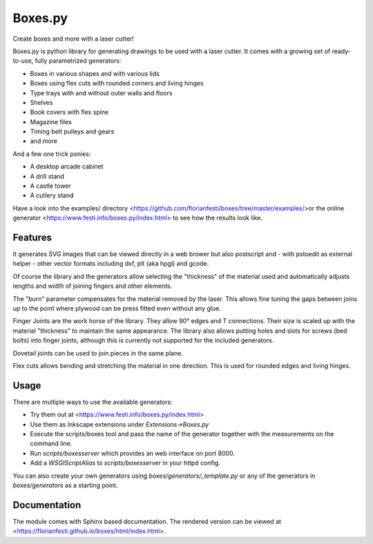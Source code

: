Boxes.py
========

Create boxes and more with a laser cutter!

Boxes.py is python library for generating drawings to be used with a laser
cutter. It comes with a growing set of ready-to-use, fully parametrized
generators:

* Boxes in various shapes and with various lids
* Boxes using flex cuts with rounded corners and living hinges
* Type trays with and without outer walls and floors
* Shelves
* Book covers with flex spine
* Magazine files
* Timing belt pulleys and gears
* and more

And a few one trick ponies:

* A desktop arcade cabinet
* A drill stand
* A castle tower
* A cutlery stand

Have a look into the  examples/  directory <https://github.com/florianfesti/boxes/tree/master/examples/>or the online generator <https://www.festi.info/boxes.py/index.html> to see how the results look like.

Features
--------

It generates SVG images that can be viewed directly in a web brower but also
postscript and - with pstoedit as external helper - other vector formats
including dxf, plt (aka hpgl) and gcode.

Of course the library and the generators allow selecting the "thickness"
of the material used and automatically adjusts lengths and width of
joining fingers and other elements.

The "burn" parameter compensates for the material removed by the laser. This
allows fine tuning the gaps between joins up to the point where plywood
can be press fitted even without any glue.

Finger Joints are the work horse of the library. They allow 90° edges
and T connections. Their size is scaled up with the material
"thickness" to maintain the same appearance. The library also allows
putting holes and slots for screws (bed bolts) into finger joints,
although this is currently not supported for the included generators.

Dovetail joints can be used to join pieces in the same plane.

Flex cuts allows bending and stretching the material in one direction. This
is used for rounded edges and living hinges.

Usage
-----

There are multiple ways to use the available generators:

* Try them out at <https://www.festi.info/boxes.py/index.html>
* Use them as Inkscape extensions under *Extensions->Boxes.py*
* Execute the scripts/boxes tool and pass the name of the generator together with the measurements on the command line.
* Run *scripts/boxesserver* which provides an web interface on port 8000.
* Add a *WSGIScriptAlias* to *scripts/boxesserver* in your httpd config.

You can also create your own generators using *boxes/generators/_template.py* or any of the generators in *boxes/generators* as a starting point.

Documentation
-------------

The module comes with Sphinx based documentation. The rendered version can be
viewed at <https://florianfesti.github.io/boxes/html/index.html>.
